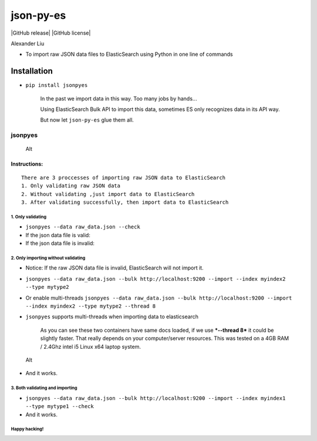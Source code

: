 json-py-es
==========

|Build Status| |GitHub release| |GitHub license|

Alexander Liu

-  To import raw JSON data files to ElasticSearch using Python in one
   line of commands

Installation
~~~~~~~~~~~~

-  ``pip install jsonpyes``

    In the past we import data in this way. Too many jobs by hands...
    |Alt|

    Using ElasticSearch Bulk API to import this data, sometimes ES only
    recognizes data in its API way.

    But now let ``json-py-es`` glue them all.

jsonpyes
--------

.. figure:: static/snapshot139.png
   :alt: Alt

   Alt
Instructions:
^^^^^^^^^^^^^

::

    There are 3 proccesses of importing raw JSON data to ElasticSearch
    1. Only validating raw JSON data
    2. Without validating ,just import data to ElasticSearch
    3. After validating successfully, then import data to ElasticSearch

1. Only validating
''''''''''''''''''

-  ``jsonpyes --data raw_data.json --check``

-  If the json data file is valid: |Alt|

-  If the json data file is invalid: |Alt|

2. Only importing without validating
''''''''''''''''''''''''''''''''''''

-  Notice: If the raw JSON data file is invalid, ElasticSearch will not
   import it.
-  ``jsonpyes --data raw_data.json --bulk http://localhost:9200 --import --index myindex2 --type mytype2``
-  Or enable multi-threads
   ``jsonpyes --data raw_data.json --bulk http://localhost:9200 --import --index myindex2 --type mytype2 --thread 8``
   |Alt|

-  ``jsonpyes`` supports multi-threads when importing data to
   elasticsearch |Alt|

    As you can see these two containers have same docs loaded, if we use
    ***--thread 8*** it could be slightly faster. That really depends on
    your computer/server resources. This was tested on a 4GB RAM /
    2.4Ghz intel i5 Linux x64 laptop system.

.. figure:: static/snapshot133.png
   :alt: Alt

   Alt

-  And it works. |Alt|

3. Both validating and importing
''''''''''''''''''''''''''''''''

-  ``jsonpyes --data raw_data.json --bulk http://localhost:9200 --import --index myindex1 --type mytype1 --check``
   |Alt|

-  And it works. |Alt|

Happy hacking!
''''''''''''''

.. |Build Status| image:: https://travis-ci.org/xros/jsonpyes.svg?branch=master
   :target: https://travis-ci.org/xros/jsonpyes
.. |GitHub release| image:: https://img.shields.io/github/release/xros/jsonpyes.svg
   :target: 
.. |GitHub license| image:: https://img.shields.io/github/license/xros/jsonpyes.svg
   :target: 
.. |Alt| image:: static/snapshot106.jpg
.. |Alt| image:: static/snapshot98.jpg
.. |Alt| image:: static/snapshot99.jpg
.. |Alt| image:: static/snapshot102.jpg
.. |Alt| image:: static/snapshot132.png
.. |Alt| image:: static/snapshot105.jpg
.. |Alt| image:: static/snapshot135.png
.. |Alt| image:: static/snapshot101.jpg

